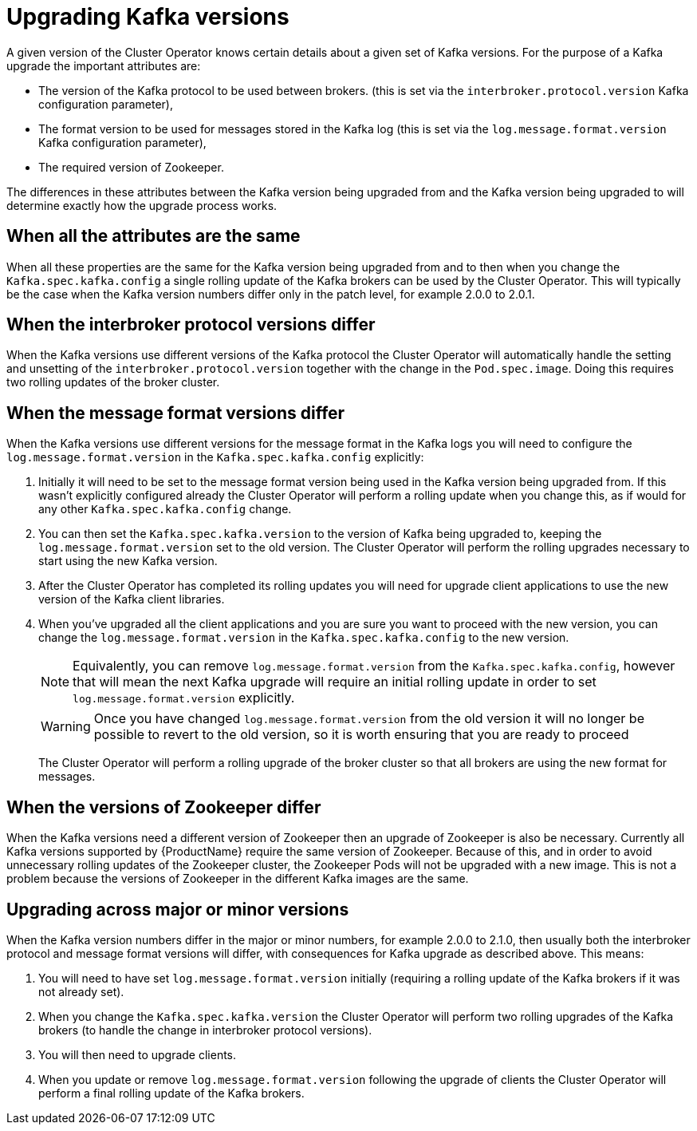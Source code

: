 // This module is included in the following assemblies:
//
// assembly-upgrading-kafka-versions.adoc

[id='con-upgrading-kafka-versions-{context}']
= Upgrading Kafka versions

A given version of the Cluster Operator knows certain details about a given set of Kafka versions. 
For the purpose of a Kafka upgrade the important attributes are:

* The version of the Kafka protocol to be used between brokers. (this is set via the `interbroker.protocol.version` Kafka configuration parameter),
* The format version to be used for messages stored in the Kafka log (this is set via the `log.message.format.version` Kafka configuration parameter),
* The required version of Zookeeper.

The differences in these attributes between the Kafka version being upgraded from and the Kafka version being upgraded to will determine exactly how the upgrade process works.

== When all the attributes are the same

When all these properties are the same for the Kafka version being upgraded from and to then when you change the  `Kafka.spec.kafka.config` a single rolling update of the Kafka brokers can be used by the Cluster Operator.
This will typically be the case when the Kafka version numbers differ only in the patch level, for example 2.0.0 to 2.0.1.

== When the interbroker protocol versions differ

When the Kafka versions use different versions of the Kafka protocol the Cluster Operator will automatically handle the setting and unsetting of the `interbroker.protocol.version` together with the change in the `Pod.spec.image`.
Doing this requires two rolling updates of the broker cluster.

== When the message format versions differ

When the Kafka versions use different versions for the message format in the Kafka logs you will need to configure the `log.message.format.version` in the `Kafka.spec.kafka.config` explicitly:

. Initially it will need to be set to the message format version being used in the Kafka version being upgraded from. 
If this wasn't explicitly configured already the Cluster Operator will perform a rolling update when you change this, as if would for any other `Kafka.spec.kafka.config` change.

. You can then set the `Kafka.spec.kafka.version` to the version of Kafka being upgraded to, keeping the `log.message.format.version` set to the old version.
The Cluster Operator will perform the rolling upgrades necessary to start using the new Kafka version.

. After the Cluster Operator has completed its rolling updates you will need for upgrade client applications to use the new version of the Kafka client libraries. 

. When you've upgraded all the client applications and you are sure you want to proceed with the new version, you can change the `log.message.format.version` in the `Kafka.spec.kafka.config` to the new version.
+
NOTE: Equivalently, you can remove `log.message.format.version` from the `Kafka.spec.kafka.config`, however that will mean the next Kafka upgrade will require an initial rolling update in order to set `log.message.format.version` explicitly.
+
WARNING: Once you have changed `log.message.format.version` from the old version it will no longer be possible to revert to the old version, so it is worth ensuring that you are ready to proceed
+
The Cluster Operator will perform a rolling upgrade of the broker cluster so that all brokers are using the new format for messages.

== When the versions of Zookeeper differ

When the Kafka versions need a different version of Zookeeper then an upgrade of Zookeeper is also be necessary.
Currently all Kafka versions supported by {ProductName} require the same version of Zookeeper. 
Because of this, and in order to avoid unnecessary rolling updates of the Zookeeper cluster, the Zookeeper Pods will not be upgraded with a new image.
This is not a problem because the versions of Zookeeper in the different Kafka images are the same.

== Upgrading across major or minor versions

When the Kafka version numbers differ in the major or minor numbers, for example 2.0.0 to 2.1.0, then usually both the interbroker protocol and message format versions will differ, with consequences for Kafka upgrade as described above. 
This means:

. You will need to have set `log.message.format.version` initially (requiring a rolling update of the Kafka brokers if it was not already set).
. When you change the `Kafka.spec.kafka.version` the Cluster Operator will perform two rolling upgrades of the Kafka brokers (to handle the change in interbroker protocol versions).
. You will then need to upgrade clients.
. When you update or remove `log.message.format.version` following the upgrade of clients the Cluster Operator will perform a final rolling update of the Kafka brokers.
